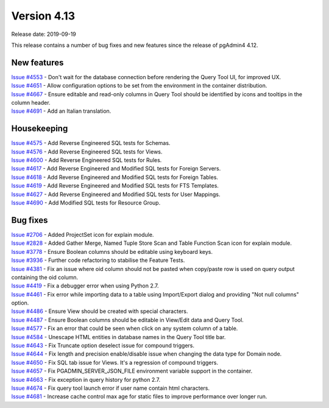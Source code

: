 ************
Version 4.13
************

Release date: 2019-09-19

This release contains a number of bug fixes and new features since the release of pgAdmin4 4.12.

New features
************

| `Issue #4553 <https://redmine.postgresql.org/issues/4553>`_ -  Don't wait for the database connection before rendering the Query Tool UI, for improved UX.
| `Issue #4651 <https://redmine.postgresql.org/issues/4651>`_ -  Allow configuration options to be set from the environment in the container distribution.
| `Issue #4667 <https://redmine.postgresql.org/issues/4667>`_ -  Ensure editable and read-only columns in Query Tool should be identified by icons and tooltips in the column header.
| `Issue #4691 <https://redmine.postgresql.org/issues/4691>`_ -  Add an Italian translation.

Housekeeping
************

| `Issue #4575 <https://redmine.postgresql.org/issues/4575>`_ -  Add Reverse Engineered SQL tests for Schemas.
| `Issue #4576 <https://redmine.postgresql.org/issues/4576>`_ -  Add Reverse Engineered SQL tests for Views.
| `Issue #4600 <https://redmine.postgresql.org/issues/4600>`_ -  Add Reverse Engineered SQL tests for Rules.
| `Issue #4617 <https://redmine.postgresql.org/issues/4617>`_ -  Add Reverse Engineered and Modified SQL tests for Foreign Servers.
| `Issue #4618 <https://redmine.postgresql.org/issues/4618>`_ -  Add Reverse Engineered and Modified SQL tests for Foreign Tables.
| `Issue #4619 <https://redmine.postgresql.org/issues/4619>`_ -  Add Reverse Engineered and Modified SQL tests for FTS Templates.
| `Issue #4627 <https://redmine.postgresql.org/issues/4627>`_ -  Add Reverse Engineered and Modified SQL tests for User Mappings.
| `Issue #4690 <https://redmine.postgresql.org/issues/4690>`_ -  Add Modified SQL tests for Resource Group.

Bug fixes
*********

| `Issue #2706 <https://redmine.postgresql.org/issues/2706>`_ -  Added ProjectSet icon for explain module.
| `Issue #2828 <https://redmine.postgresql.org/issues/2828>`_ -  Added Gather Merge, Named Tuple Store Scan and Table Function Scan icon for explain module.
| `Issue #3778 <https://redmine.postgresql.org/issues/3778>`_ -  Ensure Boolean columns should be editable using keyboard keys.
| `Issue #3936 <https://redmine.postgresql.org/issues/3936>`_ -  Further code refactoring to stabilise the Feature Tests.
| `Issue #4381 <https://redmine.postgresql.org/issues/4381>`_ -  Fix an issue where oid column should not be pasted when copy/paste row is used on query output containing the oid column.
| `Issue #4419 <https://redmine.postgresql.org/issues/4419>`_ -  Fix a debugger error when using Python 2.7.
| `Issue #4461 <https://redmine.postgresql.org/issues/4461>`_ -  Fix error while importing data to a table using Import/Export dialog and providing "Not null columns" option.
| `Issue #4486 <https://redmine.postgresql.org/issues/4486>`_ -  Ensure View should be created with special characters.
| `Issue #4487 <https://redmine.postgresql.org/issues/4487>`_ -  Ensure Boolean columns should be editable in View/Edit data and Query Tool.
| `Issue #4577 <https://redmine.postgresql.org/issues/4577>`_ -  Fix an error that could be seen when click on any system column of a table.
| `Issue #4584 <https://redmine.postgresql.org/issues/4584>`_ -  Unescape HTML entities in database names in the Query Tool title bar.
| `Issue #4643 <https://redmine.postgresql.org/issues/4643>`_ -  Fix Truncate option deselect issue for compound triggers.
| `Issue #4644 <https://redmine.postgresql.org/issues/4644>`_ -  Fix length and precision enable/disable issue when changing the data type for Domain node.
| `Issue #4650 <https://redmine.postgresql.org/issues/4650>`_ -  Fix SQL tab issue for Views. It's a regression of compound triggers.
| `Issue #4657 <https://redmine.postgresql.org/issues/4657>`_ -  Fix PGADMIN_SERVER_JSON_FILE environment variable support in the container.
| `Issue #4663 <https://redmine.postgresql.org/issues/4663>`_ -  Fix exception in query history for python 2.7.
| `Issue #4674 <https://redmine.postgresql.org/issues/4674>`_ -  Fix query tool launch error if user name contain html characters.
| `Issue #4681 <https://redmine.postgresql.org/issues/4681>`_ -  Increase cache control max age for static files to improve performance over longer run.